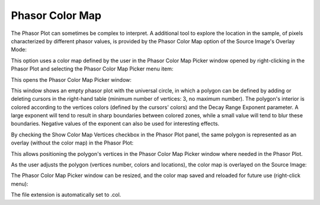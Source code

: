 .. _phasor-color-map:

Phasor Color Map
================

The Phasor Plot can sometimes be complex to interpret. A additional tool to explore the location in the sample, of pixels characterized by different phasor values, is provided by the Phasor Color Map option of the Source Image's Overlay Mode:



This option uses a color map defined by the user in the Phasor Color Map Picker window opened by right-clicking in the Phasor Plot and selecting the Phasor Color Map Picker menu item:



This opens the Phasor Color Map Picker window:


This window shows an empty phasor plot with the universal circle, in which a polygon can be defined by adding or deleting cursors in the right-hand table (minimum number of vertices: 3, no maximum number). The polygon's interior is colored according to the vertices colors (defined by the cursors' colors) and the Decay Range Exponent parameter. A large exponent will tend to result in sharp boundaries between colored zones, while a small value will tend to blur these boundaries. Negative values of the exponent can also be used for interesting effects.

By checking the Show Color Map Vertices checkbox in the Phasor Plot panel, the same polygon is represented as an overlay (without the color map) in the Phasor Plot:



This allows positioning the polygon's vertices in the Phasor Color Map Picker window where needed in the Phasor Plot.

As the user adjusts the polygon (vertices number, colors and locations), the color map is overlayed on the Source Image:



The Phasor Color Map Picker window can be resized, and the color map saved and reloaded for future use (right-click menu):



The file extension is automatically set to .col.